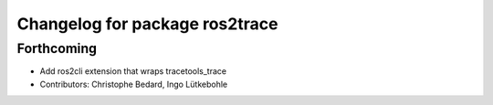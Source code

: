 ^^^^^^^^^^^^^^^^^^^^^^^^^^^^^^^
Changelog for package ros2trace
^^^^^^^^^^^^^^^^^^^^^^^^^^^^^^^

Forthcoming
-----------
* Add ros2cli extension that wraps tracetools_trace
* Contributors: Christophe Bedard, Ingo Lütkebohle
